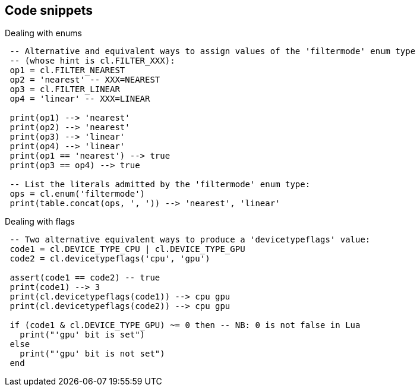 
[[snippets]]
== Code snippets

[[enums_snippet]]
.Dealing with enums
[source,lua,indent=1]
----
-- Alternative and equivalent ways to assign values of the 'filtermode' enum type
-- (whose hint is cl.FILTER_XXX):
op1 = cl.FILTER_NEAREST 
op2 = 'nearest' -- XXX=NEAREST
op3 = cl.FILTER_LINEAR
op4 = 'linear' -- XXX=LINEAR

print(op1) --> 'nearest'
print(op2) --> 'nearest'
print(op3) --> 'linear'
print(op4) --> 'linear'
print(op1 == 'nearest') --> true
print(op3 == op4) --> true

-- List the literals admitted by the 'filtermode' enum type:
ops = cl.enum('filtermode')
print(table.concat(ops, ', ')) --> 'nearest', 'linear'
----

[[flags_snippet]]
.Dealing with flags
[source,lua,indent=1]
----
-- Two alternative equivalent ways to produce a 'devicetypeflags' value:
code1 = cl.DEVICE_TYPE_CPU | cl.DEVICE_TYPE_GPU 
code2 = cl.devicetypeflags('cpu', 'gpu')

assert(code1 == code2) -- true
print(code1) --> 3
print(cl.devicetypeflags(code1)) --> cpu gpu
print(cl.devicetypeflags(code2)) --> cpu gpu

if (code1 & cl.DEVICE_TYPE_GPU) ~= 0 then -- NB: 0 is not false in Lua
  print("'gpu' bit is set")
else
  print("'gpu' bit is not set")
end
----

////
[[clearvalue_snippet]]
.Examples for clearcolorvalue and clearvalue
[source, lua, indent=1]
----
clearvalue = { color = { 0.2, 0.5, 0.1, 1.0 } }  -- t defaults to 'float32'
clearvalue = { color = { 0.2, 0.5, 0.1, 1.0, t='float32' } }
clearvalue = { color = { 20, 112, 200, 1, t='uint32' } }
clearvalue = { depth = 1.0, stencil = 0 }
----


[[glfwsurface_snippet]]
.Creating a surface with MoonGLFW 
[source, lua, indent=1]
----
glfw = require("moonglfw")
cl = require("moonvulkan")

-- 1) Get the list of extensions required by GLFW to create surfaces:
extension_names = glfw.get_required_instance_extensions()
print("Required extensions: " .. table.concat(extension_names, ', '))

-- 2) Create a Vulkan instance, enabling the required extensions:
instance = cl.create_instance({ enabled_extension_names = extension_names })

-- 3.1) Create a window, not tied to any particular API:
glfw.window_hint('client api', 'no api')
window = glfw.create_window(640, 480, "My first GLFW/Vulkan window")

-- 3.2) Create a surface for the window:
surfaceRAW = glfw.create_window_surface(window, instance:raw())

-- 4) Finally, pass the surface to MoonVulkan:
surface = cl.created_surface(instance, surfaceRAW)

-- Event loop:
while not glfw.window_should_close(window) do
   glfw.poll_events()
end

----

[[versions_snippet]]
.Handling versions
[source, lua, indent=1]
----

print("MoonVulkan version:", cl._VERSION)
print("Header version (vulkan.h):", cl.HEADER_VERSION)
print("Supported versions:", table.concat(cl.API_VERSIONS, ","))

for _, s in ipairs(cl.API_VERSIONS) do
    local ver = cl[s]
    local major, minor, patch = cl.version_numbers(ver)
    print(s .. ": " .. ver .. " (" ..  cl.version_string(ver) ..")" ..
        " major="..major.." minor="..minor.." patch="..patch)
end

if not cl.API_VERSION_1_0 then print("API_VERSION_1_0 is not supported") end
if not cl.API_VERSION_2_0 then print("API_VERSION_2_0 is not supported") end

assert(cl.make_version(1, 0, 0) == cl.API_VERSION_1_0) --> true

----

////

